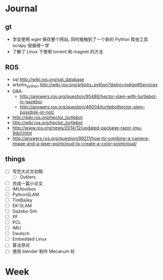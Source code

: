 #+LATEX_HEADER: \usepackage[boxed, lined]{algorithm2e}
# #+LATEX_HEADER: \usepackage{minted}
# #+LATEX_HEADER: \usepackage{float}

# freemind
# .sdcv_history
# agenda
# obj

* Journal
** gt

# 随时记下 gratitude

- 学会使用 wget 保存整个网站, 同时接触到了一个新的 Python 爬虫工具
  scrapy 很徝得一学
- 了解了 Linux 下使用 torrent 和 magnet 的方法

** ROS

- sql http://wiki.ros.org/sql_database
- arbotix_python http://wiki.ros.org/arbotix_python?distro=indigo#Services
- Q&A
  - http://answers.ros.org/question/95486/hector-slam-with-turtlebot-in-gazebo/
  - http://answers.ros.org/question/46004/turtlebothector-slam-possibile-or-not/
- http://wiki.ros.org/hector_turtlebot
- http://wiki.ros.org/hector_turtlebot
- http://www.ros.org/news/2014/12/updated-package-razor-imu-9dof.html
-
  http://answers.ros.org/question/99211/how-to-combine-a-camera-image-and-a-laser-pointcloud-to-create-a-color-pointcloud/

** things

+ [ ] 写完大论文初稿
  - [ ] Outliers
+ [ ] 完成一篇小论文
+ [ ] IMUtoolbox
+ [ ] PythonSLAM
+ [ ] TimBailey
+ [ ] EK-SLAM
+ [ ] Gazebo Sim
+ [ ] PF
+ [ ] PCL
+ [ ] IMU
+ [ ] Deutsch
+ [ ] Embedded Linux
+ [ ] 算法导论
+ [ ] 使用 blender 制作 Mecanum 轮

* Week
